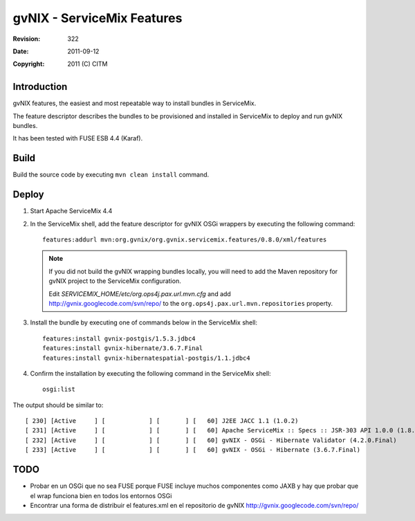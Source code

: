 =============================
 gvNIX - ServiceMix Features
=============================

:Revision:  $Rev: 322 $
:Date:      $Date: 2011-09-12 06:59:38 +0200 (lun 12 de sep de 2011) $
:Copyright: 2011 (C) CITM

Introduction
=============

gvNIX features, the easiest and most repeatable way to install bundles in ServiceMix.

The feature descriptor describes the bundles to be provisioned and installed in ServiceMix to deploy and run gvNIX bundles.

It has been tested with FUSE ESB 4.4 (Karaf).

Build
=======

Build the source code by executing ``mvn clean install`` command.

Deploy
==========

#. Start Apache ServiceMix 4.4
#. In the ServiceMix shell, add the feature descriptor for gvNIX OSGi wrappers by executing the following command::

    features:addurl mvn:org.gvnix/org.gvnix.servicemix.features/0.8.0/xml/features

   .. note::

    If you did not build the gvNIX wrapping bundles locally, you will need to add the Maven repository for gvNIX project to the ServiceMix configuration.

    Edit *SERVICEMIX_HOME/etc/org.ops4j.pax.url.mvn.cfg* and add http://gvnix.googlecode.com/svn/repo/ to the ``org.ops4j.pax.url.mvn.repositories`` property.

#. Install the bundle by executing one of commands below in the ServiceMix shell::

    features:install gvnix-postgis/1.5.3.jdbc4
    features:install gvnix-hibernate/3.6.7.Final
    features:install gvnix-hibernatespatial-postgis/1.1.jdbc4

#. Confirm the installation by executing the following command in the ServiceMix shell::

    osgi:list

The output should be similar to:: 

  [ 230] [Active     ] [            ] [       ] [   60] J2EE JACC 1.1 (1.0.2)
  [ 231] [Active     ] [            ] [       ] [   60] Apache ServiceMix :: Specs :: JSR-303 API 1.0.0 (1.8.0)
  [ 232] [Active     ] [            ] [       ] [   60] gvNIX - OSGi - Hibernate Validator (4.2.0.Final)
  [ 233] [Active     ] [            ] [       ] [   60] gvNIX - OSGi - Hibernate (3.6.7.Final)

TODO
======

* Probar en un OSGi que no sea FUSE porque FUSE incluye muchos componentes como JAXB y hay que probar que el wrap funciona bien en todos los entornos OSGi

* Encontrar una forma de distribuir el features.xml en el repositorio de gvNIX http://gvnix.googlecode.com/svn/repo/

